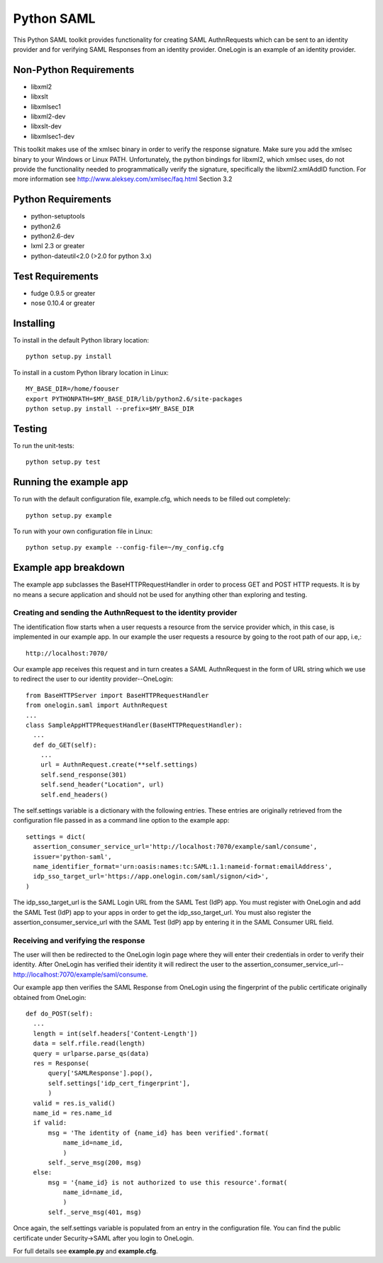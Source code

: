 ===========
Python SAML
===========

This Python SAML toolkit provides functionality for creating SAML AuthnRequests
which can be sent to an identity provider and for verifying SAML Responses from
an identity provider. OneLogin is an example of an identity provider.

Non-Python Requirements
=======================

- libxml2
- libxslt
- libxmlsec1
- libxml2-dev
- libxslt-dev
- libxmlsec1-dev

This toolkit makes use of the xmlsec binary in order to verify the response
signature. Make sure you add the xmlsec binary to your Windows or Linux PATH.
Unfortunately, the python bindings for libxml2, which xmlsec uses, do not
provide the functionality needed to programmatically verify the signature,
specifically the libxml2.xmlAddID function.
For more information see http://www.aleksey.com/xmlsec/faq.html Section 3.2

Python Requirements
===================

- python-setuptools
- python2.6
- python2.6-dev
- lxml 2.3 or greater
- python-dateutil<2.0 (>2.0 for python 3.x)

Test Requirements
=================

- fudge 0.9.5 or greater
- nose 0.10.4 or greater

Installing
==========
To install in the default Python library location::

    python setup.py install

To install in a custom Python library location in Linux::

    MY_BASE_DIR=/home/foouser
    export PYTHONPATH=$MY_BASE_DIR/lib/python2.6/site-packages
    python setup.py install --prefix=$MY_BASE_DIR

Testing
=======
To run the unit-tests::

   python setup.py test

Running the example app
=======================
To run with the default configuration file, example.cfg, which needs to be
filled out completely::

    python setup.py example

To run with your own configuration file in Linux::

    python setup.py example --config-file=~/my_config.cfg

Example app breakdown
=====================
The example app subclasses the BaseHTTPRequestHandler in order to process
GET and POST HTTP requests. It is by no means a secure application and should
not be used for anything other than exploring and testing.

Creating and sending the AuthnRequest to the identity provider
--------------------------------------------------------------
The identification flow starts when a user requests a resource from the service
provider which, in this case, is implemented in our example app. In our example
the user requests a resource by going to the root path of our app, i.e,::

    http://localhost:7070/

Our example app receives this request and in turn creates a SAML AuthnRequest
in the form of URL string which we use to redirect the user to our identity
provider--OneLogin::

        from BaseHTTPServer import BaseHTTPRequestHandler
        from onelogin.saml import AuthnRequest
        ...
        class SampleAppHTTPRequestHandler(BaseHTTPRequestHandler):
          ...
          def do_GET(self):
            ...
            url = AuthnRequest.create(**self.settings)
            self.send_response(301)
            self.send_header("Location", url)
            self.end_headers()

The self.settings variable is a dictionary with the following entries. These
entries are originally retrieved from the configuration file passed in as a
command line option to the example app::

    settings = dict(
      assertion_consumer_service_url='http://localhost:7070/example/saml/consume',
      issuer='python-saml',
      name_identifier_format='urn:oasis:names:tc:SAML:1.1:nameid-format:emailAddress',
      idp_sso_target_url='https://app.onelogin.com/saml/signon/<id>',
    )

The idp_sso_target_url is the SAML Login URL from the SAML Test (IdP) app. You
must register with OneLogin and add the SAML Test (IdP) app to your apps in
order to get the idp_sso_target_url. You must also register the
assertion_consumer_service_url with the SAML Test (IdP) app by entering it in
the SAML Consumer URL field.

Receiving and verifying the response
------------------------------------
The user will then be redirected to the OneLogin login page where they will
enter their credentials in order to verify their identity. After OneLogin has
verified their identity it will redirect the user to the
assertion_consumer_service_url--http://localhost:7070/example/saml/consume.

Our example app then verifies the SAML Response from OneLogin using the fingerprint
of the public certificate originally obtained from OneLogin::

          def do_POST(self):
            ...
            length = int(self.headers['Content-Length'])
            data = self.rfile.read(length)
            query = urlparse.parse_qs(data)
            res = Response(
                query['SAMLResponse'].pop(),
                self.settings['idp_cert_fingerprint'],
                )
            valid = res.is_valid()
            name_id = res.name_id
            if valid:
                msg = 'The identity of {name_id} has been verified'.format(
                    name_id=name_id,
                    )
                self._serve_msg(200, msg)
            else:
                msg = '{name_id} is not authorized to use this resource'.format(
                    name_id=name_id,
                    )
                self._serve_msg(401, msg)

Once again, the self.settings variable is populated from an entry in
the configuration file. You can find the public certificate under Security->SAML
after you login to OneLogin.

For full details see **example.py** and **example.cfg**.
